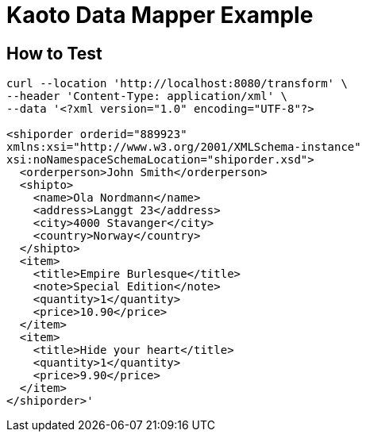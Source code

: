 = Kaoto Data Mapper Example

== How to Test
----
curl --location 'http://localhost:8080/transform' \
--header 'Content-Type: application/xml' \
--data '<?xml version="1.0" encoding="UTF-8"?>

<shiporder orderid="889923"
xmlns:xsi="http://www.w3.org/2001/XMLSchema-instance"
xsi:noNamespaceSchemaLocation="shiporder.xsd">
  <orderperson>John Smith</orderperson>
  <shipto>
    <name>Ola Nordmann</name>
    <address>Langgt 23</address>
    <city>4000 Stavanger</city>
    <country>Norway</country>
  </shipto>
  <item>
    <title>Empire Burlesque</title>
    <note>Special Edition</note>
    <quantity>1</quantity>
    <price>10.90</price>
  </item>
  <item>
    <title>Hide your heart</title>
    <quantity>1</quantity>
    <price>9.90</price>
  </item>
</shiporder>'

----